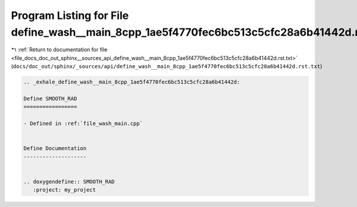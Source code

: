 
.. _program_listing_file_docs_doc_out_sphinx__sources_api_define_wash__main_8cpp_1ae5f4770fec6bc513c5cfc28a6b41442d.rst.txt:

Program Listing for File define_wash__main_8cpp_1ae5f4770fec6bc513c5cfc28a6b41442d.rst.txt
==========================================================================================

|exhale_lsh| :ref:`Return to documentation for file <file_docs_doc_out_sphinx__sources_api_define_wash__main_8cpp_1ae5f4770fec6bc513c5cfc28a6b41442d.rst.txt>` (``docs/doc_out/sphinx/_sources/api/define_wash__main_8cpp_1ae5f4770fec6bc513c5cfc28a6b41442d.rst.txt``)

.. |exhale_lsh| unicode:: U+021B0 .. UPWARDS ARROW WITH TIP LEFTWARDS

.. code-block:: cpp

   .. _exhale_define_wash__main_8cpp_1ae5f4770fec6bc513c5cfc28a6b41442d:
   
   Define SMOOTH_RAD
   =================
   
   - Defined in :ref:`file_wash_main.cpp`
   
   
   Define Documentation
   --------------------
   
   
   .. doxygendefine:: SMOOTH_RAD
      :project: my_project
